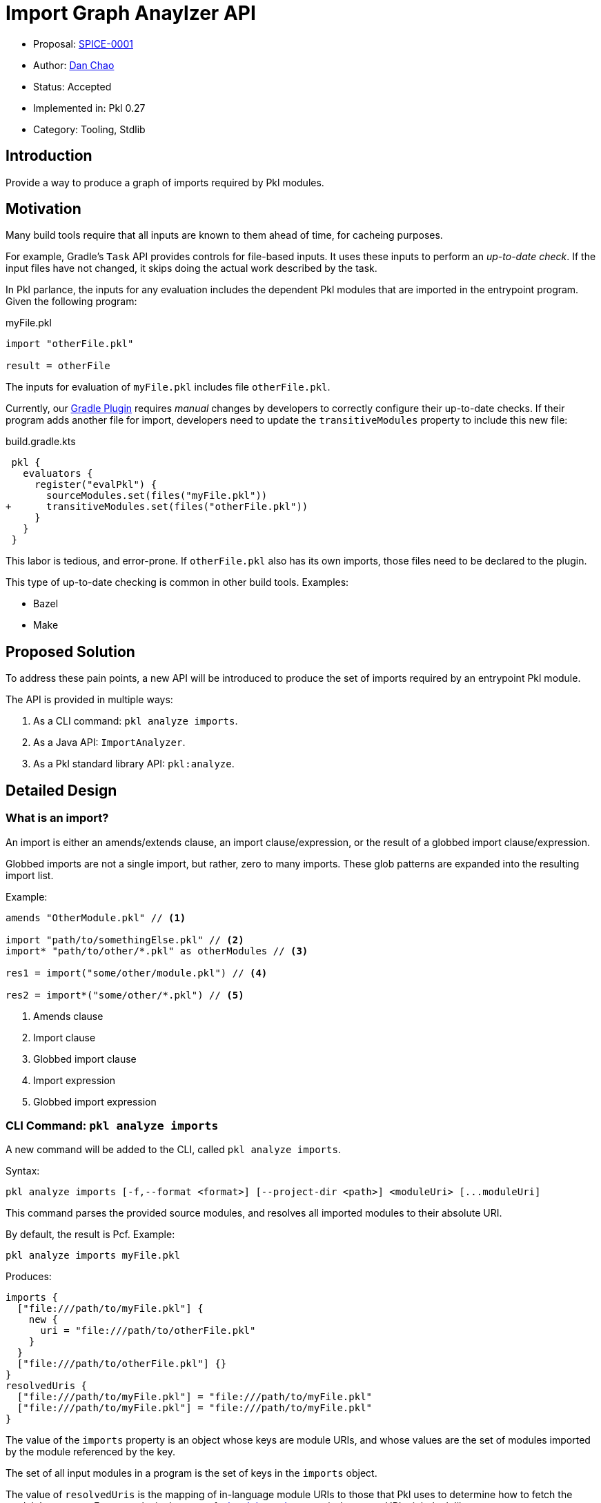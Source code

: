 = Import Graph Anaylzer API

* Proposal: xref:SPICE-0001-import-graph-analyzer-api.adoc[SPICE-0001]
* Author: link:https://github.com/bioball[Dan Chao]
* Status: Accepted
* Implemented in: Pkl 0.27
* Category: Tooling, Stdlib

== Introduction

Provide a way to produce a graph of imports required by Pkl modules.

== Motivation

Many build tools require that all inputs are known to them ahead of time, for cacheing purposes.

For example, Gradle's `Task` API provides controls for file-based inputs. It uses these inputs to perform an _up-to-date check_. If the input files have not changed, it skips doing the actual work described by the task.

In Pkl parlance, the inputs for any evaluation includes the dependent Pkl modules that are imported in the entrypoint program.
Given the following program:

.myFile.pkl
[source,pkl]
----
import "otherFile.pkl"

result = otherFile
----

The inputs for evaluation of `myFile.pkl` includes file `otherFile.pkl`.

Currently, our link:https://pkl-lang.org/main/current/pkl-gradle[Gradle Plugin] requires _manual_ changes by developers to correctly configure their up-to-date checks.
If their program adds another file for import, developers need to update the `transitiveModules` property to include this new file:

.build.gradle.kts
[source,diff]
----
 pkl {
   evaluators {
     register("evalPkl") {
       sourceModules.set(files("myFile.pkl"))
+      transitiveModules.set(files("otherFile.pkl"))
     }
   }
 }
----

This labor is tedious, and error-prone.
If `otherFile.pkl` also has its own imports, those files need to be declared to the plugin.

This type of up-to-date checking is common in other build tools. Examples:

* Bazel
* Make

== Proposed Solution

To address these pain points, a new API will be introduced to produce the set of imports required by an entrypoint Pkl module.

The API is provided in multiple ways:

1. As a CLI command: `pkl analyze imports`.
2. As a Java API: `ImportAnalyzer`.
3. As a Pkl standard library API: `pkl:analyze`.

== Detailed Design

=== What is an import?

An import is either an amends/extends clause, an import clause/expression, or the result of a globbed import clause/expression.

Globbed imports are not a single import, but rather, zero to many imports.
These glob patterns are expanded into the resulting import list.

Example:

[source,pkl]
----
amends "OtherModule.pkl" // <1>

import "path/to/somethingElse.pkl" // <2>
import* "path/to/other/*.pkl" as otherModules // <3>

res1 = import("some/other/module.pkl") // <4>

res2 = import*("some/other/*.pkl") // <5>
----
<1> Amends clause
<2> Import clause
<3> Globbed import clause
<4> Import expression
<5> Globbed import expression

=== CLI Command: `pkl analyze imports`

A new command will be added to the CLI, called `pkl analyze imports`.

Syntax:

[source]
----
pkl analyze imports [-f,--format <format>] [--project-dir <path>] <moduleUri> [...moduleUri]
----

This command parses the provided source modules, and resolves all imported modules to their absolute URI.

By default, the result is Pcf. Example:

[source,shell]
----
pkl analyze imports myFile.pkl
----

Produces:
[source]
----
imports {
  ["file:///path/to/myFile.pkl"] {
    new {
      uri = "file:///path/to/otherFile.pkl"
    }
  }
  ["file:///path/to/otherFile.pkl"] {}
}
resolvedUris {
  ["file:///path/to/myFile.pkl"] = "file:///path/to/myFile.pkl"
  ["file:///path/to/myFile.pkl"] = "file:///path/to/myFile.pkl"
}
----

The value of the `imports` property is an object whose keys are module URIs, and whose values are the set of modules imported by the module referenced by the key.

The set of all input modules in a program is the set of keys in the `imports` object.

The value of `resolvedUris` is the mapping of in-language module URIs to those that Pkl uses to determine how to fetch the module's contents.
For example, in the case of a link:https://pkl-lang.org/main/current/language-reference/index.html#local-dependencies[local dependency], an in-language URI might look like `projectpackage://example.com/foo@1.0.0#/mod.pkl`, and its resolved URI might look like `\file:///path/to/foo/mod.pkl`.

The resolved URIs help build systems understand how resources map

Underneath the hood, the command builds a synthetic module, that ultimately uses standard library module <<stdlib-module-pkl-analyze,pkl.analyze>> to produce output.

==== `--format`, `-f`

The `--format` (`-f` for short) flag sets the output format for this command.

Examples:

[source,shellscript]
----
# Evaluate as JSON
$ pkl analyze imports -f json myFile.pkl

# Evaluate as YAML
$ pkl analyze imports -f yaml myFile.pkl
----

==== Common CLI flags

This command recursively traverses the import graph.
To support this, the set of flags from common evaluator settings are available:

* `--allowed-modules`
* `--allowed-resources`
* `--cache-dir`
* `--module-path`
* `--project-dir`
* `--ca-certificates`

[[stdlib-module-pkl-analyze]]
=== Standard library module `pkl:analyze`

A new standard library module is introduced.
It contains the class `ImportAnalyzer`, which provides import graph analysis.

[source,pkl]
----
/// Utilities for static analysis of Pkl modules.
///
/// Unlike `pkl:reflect`, these methods do not require loading the modules for analysis.
@ModuleInfo { minPklVersion = "0.27.0" }
@Since { version = "0.27.0" }
module pkl.analyze

/// Given a set of Pkl module URIs, returns a graph of imports declared by these modules.
///
/// The resulting graph includes transitive imports.
external function importGraph(moduleUris: Set<Uri>): ImportGraph

/// The graph of imports declared (directly and transitively) by the modules passed to
/// [importGraph()].
class ImportGraph {
  /// The imports declared within a Pkl program.
  ///
  /// Each entry maps a module URI to the set of imports declared in that module.
  ///
  /// The set of all modules in the graph can be obtained via its [keys][Map.keys].
  imports: Map<Uri, Set<Import>>

  /// Mappings of modules from their in-language URI, to their resolved URI.
  ///
  /// A module's in-language URI is the form used within Pkl source code.
  /// For example, modulepath-based modules have form `modulepath:/path/to/my/module.pkl`.
  ///
  /// A module's resolved URI is the form used to load the module's contents.
  /// The same modulepath module might have form
  /// `jar:file:///path/to/file.zip!/path/to/my/module.pkl` if Pkl run with
  /// `--module-path /path/to/file.zip`.
  ///
  /// Dependency-notation imports, such as `"@myPackage/myModule.pkl"`, are represented as
  /// in-language URIs with scheme `projectpackage:`.
  /// In the case of local project dependenecies, they will be local URIs resolved from the project
  /// file URI (in normal cases, `file:` URIs).
  resolvedImports: Map<Uri, Uri>(keys == imports.keys)
}

/// An import as declared inside a module.
class Import {
  /// The absolute (in-language) URI of the import.
  ///
  /// Dependency notation URIs (such as `import "@foo/bar"`) are resolved to package URIs with
  /// scheme `projectpackage:`.
  uri: Uri
}
----

The `analyze.importGraph()` method is the in-language representation of the `pkl anaylze imports` CLI command.

=== Java API

A Java-only API is introduced to perform actual analysis.

Unlike the CLI, this API only parses a module, and does not involve the evaluator.

[source,java]
----
public interface ImportAnalyzer {
    ImportGraph analyze(URI[] moduleUris);

    record ImportGraph(
        Map<URI, Set<Import>> imports,
        Map<URI, URI> resolvedImports
    ) {}

    record Import(
        URI uri
    ) {}
}

----

=== Example

This Pkl file:

./path/to/my/foo.pkl
[source,pkl]
----
import "@bar/Bar.pkl" // <1>
import "package://example.com/bar@1.0.0#/Bar.pkl" // <2>
import "pkl:reflect" // <3>
import "..." // <4>
import* "subdir/*.pkl" <5>

res = if (foo) import("foo1.pkl") else import("foo2.pkl") // <6>
----
<1> local dependency import of package://example.com/bar@1.0.0
<2> direct package import
<3> stdlib import
<4> triple-dot import (resolves to /path/to/foo.pkl)
<5> globbed import (resolves to /path/to/my/subdir/foo.pkl)
<6> conditional import; both are added to the dependency graph

Produces the following result:

[source,pkl]
----
imports {
  ["projectpackage://example.com/bar@1.0.0#/Bar.pkl"] {} // <1>
  ["file:///foo/bar/Bar.pkl"] {}
  ["package://example.com/bar@1.0.0#/Bar.pkl"] {}
  ["pkl:reflect"] {
    "pkl:base"
  }
  ["pkl:base"] {
    new { uri = "pkl:jsonnet" }
    new { uri = "pkl:xml" }
    new { uri = "pkl:protobuf" }
  }
  ["pkl:jsonnet"] {}
  ["pkl:xml"] {}
  ["pkl:protobuf"] {
    new { uri = "pkl:reflect" }
  }
  ["file:///path/to/foo.pkl"] {}
  ["file:///path/to/my/foo1.pkl"] {}
  ["file:///path/to/my/foo2.pkl"] {}
  ["file:///path/to/my/subdir/foo.pkl"] {}
}
resolvedUris {
  ["projectpackage://example.com/bar@1.0.0#/Bar.pkl"] = "file:///path/to/local/bar/Bar.pkl" // <2>
  ["file:///foo/bar/Bar.pkl"] = "file:///foo/bar/bar.pkl" // <3>
  ["package://example.com/bar@1.0.0#/Bar.pkl"] = "package://example.com/bar@1.0.0#/Bar.pkl" // <4>
  ["pkl:reflect"] = "pkl:reflect"
  ["pkl:jsonnet"] = "pkl:jsonnet"
  ["pkl:xml"] = "pkl:xml"
  ["pkl:protobuf"] = "pkl:protobuf"
  ["file:///path/to/foo.pkl"] = "file:///path/to/foo.pkl"
  ["file:///path/to/my/foo1.pkl"] = "file:///path/to/my/foo1.pkl"
  ["file:///path/to/my/foo2.pkl"] = "file:///path/to/my/foo2.pkl"
  ["file:///path/to/my/subdir/foo.pkl"] = "file:///path/to/my/subdir/foo.pkl"
}
----
<1> dependency notation turns into `projectpackage://`.
<2> local dependency's resolve URI is a local file.
<3> module URIs that don't resolve to anything further stay the same.
<4> package URIs stay the same.

=== Gradle Plugin Changes

The input files for various Pkl Gradle tasks will switch to using the Java `ImportAnalyzer` to build its input files.

The set of input files will be `resolvedUris` whose keys start with `\file:///`.
All other modules are assumed to be external to the machine and cache-able.

The logic for computing transitive modules changes.
If the `transitiveModules` propperty empty, it is the computed set of imports declared by the source modules.
However, this computation adds some overhead.
For users where this overhead is not desired, this property can still be set explicitly.
When set to a non-empty map, the import graph is not computed as a pre-cursor to executing the task.

== Future directions

=== `pkl:analyze` standard library module

This is a starting point for the `pkl.analyze` stdlib module.
Other forms of static analysis can be added to it as the need grows.

=== Support in other language bindings

This feature introduces `PklAnalyzer`, a new Java API that can analyze the imports of modules without requiring the evaluator.
This is a capability that isn't being added to other language bindings.

A simple workaround is to use the standard evaluator API, given the introduction of the new `pkl.analyze` stdlib module, albeit with the drawback of the overhead of performing Pkl evaluation.

To support evaluator-free analysis, a future improvement can be to add messages to the server API for performing import graph analysis.

== Alternatives considered

=== Enhance `pkl.reflect`

One alternative is to enhance the `pkl.reflect` API to provide the import graph.

Imagined API:

[source,diff]
----
 module pkl.reflect

 class Module {
+  /// The imports, extends, and amends declared by this module.
+  imports: Listing<Module>
 }
----

The benefit of this approach is that an import can be defined in terms of regular Pkl evaluation.
We do not need to provide a new CLI command, nor extension points in Gradle or server mode.

Some drawbacks:

* Reflection currently only provides information about a module's schema, using metadata that is already gathered when a module is initialized. Exposing this level of import requires that _data_ is also gathered during module initialization. This adds overhead to basic evaluation, even if the import graph is not needed.
* Using `pkl:reflect` requires that Pkl initializes a module, which is much more expensive than just parsing it. Some modules are known to take seconds to initialize.
